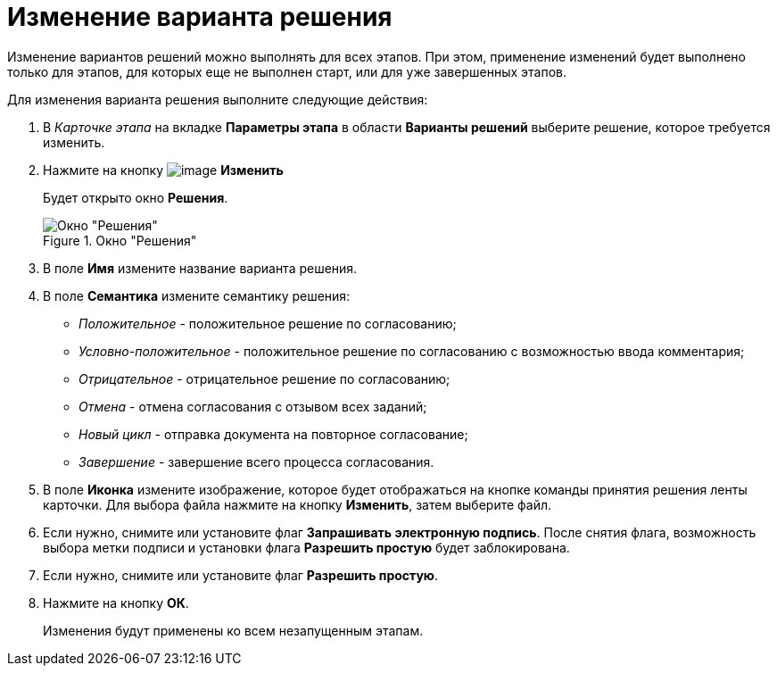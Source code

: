 = Изменение варианта решения

Изменение вариантов решений можно выполнять для всех этапов. При этом, применение изменений будет выполнено только для этапов, для которых еще не выполнен старт, или для уже завершенных этапов.

.Для изменения варианта решения выполните следующие действия:
. В _Карточке этапа_ на вкладке *Параметры этапа* в области *Варианты решений* выберите решение, которое требуется изменить.
. Нажмите на кнопку image:buttons/Change_green_pencil.png[image] *Изменить*
+
Будет открыто окно *Решения*.
+
.Окно "Решения"
image::Approval_Edit.png[Окно "Решения"]
+
. В поле *Имя* измените название варианта решения.
. В поле *Семантика* измените семантику решения:
+
* _Положительное_ - положительное решение по согласованию;
* _Условно-положительное_ - положительное решение по согласованию с возможностью ввода комментария;
* _Отрицательное_ - отрицательное решение по согласованию;
* _Отмена_ - отмена согласования с отзывом всех заданий;
* _Новый цикл_ - отправка документа на повторное согласование;
* _Завершение_ - завершение всего процесса согласования.
+
. В поле *Иконка* измените изображение, которое будет отображаться на кнопке команды принятия решения ленты карточки. Для выбора файла нажмите на кнопку *Изменить*, затем выберите файл.
. Если нужно, снимите или установите флаг *Запрашивать электронную подпись*. После снятия флага, возможность выбора метки подписи и установки флага *Разрешить простую* будет заблокирована.
. Если нужно, снимите или установите флаг *Разрешить простую*.
. Нажмите на кнопку *ОК*.
+
Изменения будут применены ко всем незапущенным этапам.

